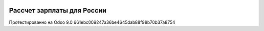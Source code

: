 .. image:: https://itpp.dev/images/infinity-readme.png
   :alt: Tested and maintained by IT Projects Labs
   :target: https://itpp.dev

Рассчет зарплаты для России
===========================

Протестированно на Odoo 9.0 661ebc009247a36be4645dab88f98b70b37a8754